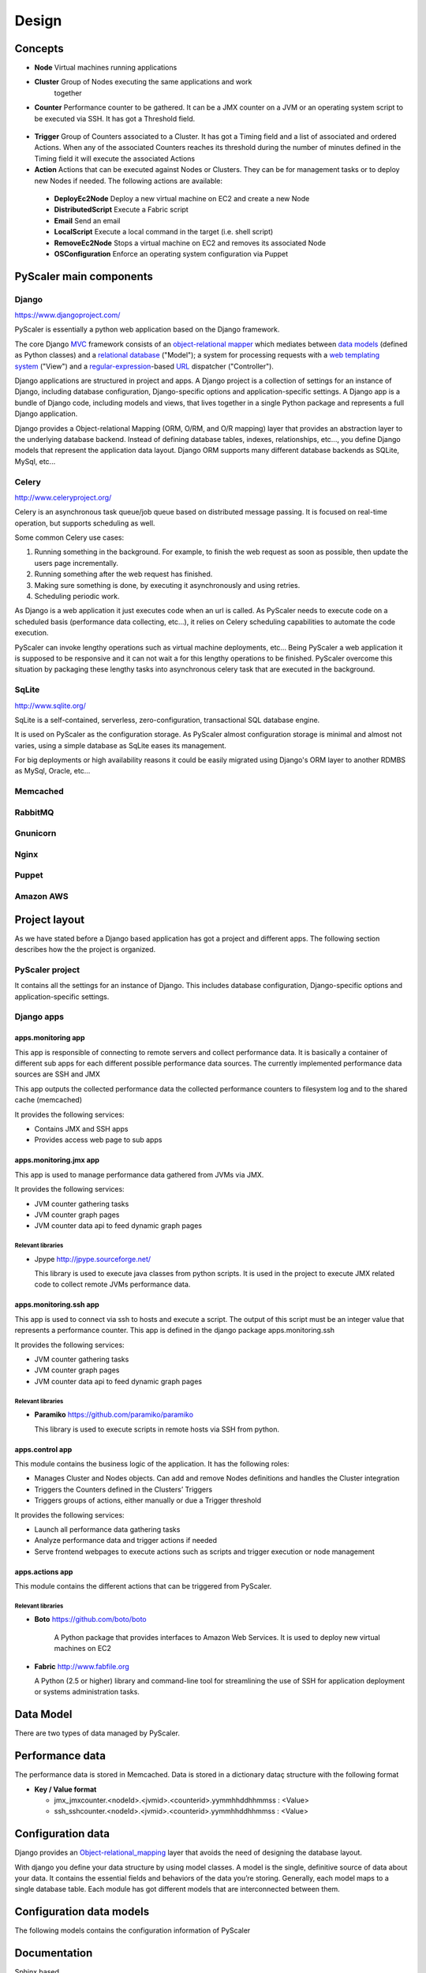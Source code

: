 Design
========

Concepts
-----------

- **Node** Virtual machines running applications
- **Cluster** Group of Nodes executing the same applications and work
   together
- **Counter** Performance counter to be gathered. It can be a JMX counter
  on a JVM or an operating system script to be executed via SSH. It has 
  got a Threshold field.

.. figure:: images/Cluster-Node-Counter.png
   :align: center
   :alt: 

- **Trigger** Group of Counters associated to a Cluster. It has got a Timing 
  field and a list of associated and ordered Actions. When any of the associated
  Counters reaches its threshold during the number of minutes defined in the
  Timing field it will execute the associated Actions

- **Action** Actions that can be executed against Nodes or Clusters. They can be
  for management tasks or to deploy new Nodes if needed. The following actions 
  are available:

 - **DeployEc2Node** Deploy a new virtual machine on EC2 and create a new Node
 - **DistributedScript** Execute a Fabric script
 - **Email** Send an email
 - **LocalScript** Execute a local command in the target (i.e. shell script)
 - **RemoveEc2Node** Stops a virtual machine on EC2 and removes its associated Node
 - **OSConfiguration** Enforce an operating system configuration via Puppet

PyScaler main components
---------------------------

.. figure:: images/Components.png
   :align: center
   :alt: 

Django
~~~~~~~~

`https://www.djangoproject.com/ <https://www.djangoproject.com/>`_

PyScaler is essentially a python web application based on the Django
framework.

The core Django
`MVC <http://en.wikipedia.org/wiki/Model%E2%80%93view%E2%80%93controller>`_ framework
consists of an `object-relational
mapper <http://en.wikipedia.org/wiki/Object-relational_mapping>`_ which
mediates between `data
models <http://en.wikipedia.org/wiki/Data_modeling>`_ (defined as Python
classes) and a `relational
database <http://en.wikipedia.org/wiki/Relational_database>`_ ("Model");
a system for processing requests with a `web templating
system <http://en.wikipedia.org/wiki/Web_template_system>`_ ("View") and
a
`regular-expression <http://en.wikipedia.org/wiki/Regular_expression>`_-based
`URL <http://en.wikipedia.org/wiki/Uniform_Resource_Locator>`_ dispatcher
("Controller").

Django applications are structured in project and apps. A Django project
is a collection of settings for an instance of Django, including
database configuration, Django-specific options and application-specific
settings. A Django app is a bundle of Django code, including models and
views, that lives together in a single Python package and represents a
full Django application.

Django provides a Object-relational Mapping (ORM, O/RM, and O/R mapping)
layer that provides an abstraction layer to the underlying database
backend. Instead of defining database tables, indexes, relationships,
etc..., you define Django models that represent the application data
layout. Django ORM supports many different database backends as SQLite,
MySql, etc...

Celery
~~~~~~~~~

`http://www.celeryproject.org/ <http://www.celeryproject.org/>`_

Celery is an asynchronous task queue/job queue based on distributed
message passing. It is focused on real-time operation, but supports
scheduling as well.

Some common Celery use cases:

#. Running something in the background. For example, to finish the web
   request as soon as possible, then update the users page
   incrementally.
#. Running something after the web request has finished.
#. Making sure something is done, by executing it asynchronously and
   using retries.
#. Scheduling periodic work.

As Django is a web application it just executes code when an url is
called. As PyScaler needs to execute code on a scheduled basis
(performance data collecting, etc...), it relies on Celery scheduling
capabilities to automate the code execution.

PyScaler can invoke lengthy operations such as virtual machine
deployments, etc... Being PyScaler a web application it is supposed to
be responsive and it can not wait a for this lengthy operations to be
finished. PyScaler overcome this situation by packaging these lengthy
tasks into asynchronous celery task that are executed in the background.

SqLite
~~~~~~~~
`http://www.sqlite.org/ <http://www.sqlite.org/>`_

SqLite is a self-contained, serverless, zero-configuration,
transactional SQL database engine.

It is used on PyScaler as the configuration storage. As PyScaler almost 
configuration storage is minimal and almost not varies, using a simple
database as SqLite eases its management.

For big deployments or high availability reasons it could be easily 
migrated using Django's ORM layer to another RDMBS as MySql, Oracle, etc...

Memcached
~~~~~~~~~~~~~~~~~~~~~~

RabbitMQ
~~~~~~~~~~~~~~~~~~~~~~

Gnunicorn
~~~~~~~~~~~~~~~~~~~~~~

Nginx
~~~~~~~~~~~~~~~~~~~~~~

Puppet
~~~~~~~~~~~~~~~~~~~~~~

Amazon AWS
~~~~~~~~~~~~~~~~~~~~~~



Project layout
------------------------------------------

As we have stated before a Django based application has got a project
and different apps. The following section describes how the the project
is organized.

PyScaler project
~~~~~~~~~~~~~~~~~~~~~~

It contains all the settings for an instance of Django. This includes database configuration,
Django-specific options and application-specific settings.


Django apps
~~~~~~~~~~~~~~~~~~~~~~

apps.monitoring app
^^^^^^^^^^^^^^^^^^^^^^^^

This app is responsible of connecting to remote servers and collect
performance data. It is basically a container of different sub apps for each different
possible performance data sources. The currently implemented performance
data sources are SSH and JMX

This app outputs the collected performance data the collected
performance counters to filesystem log and to the shared cache
(memcached)

It provides the following services:

- Contains JMX and SSH apps
- Provides access web page to sub apps

apps.monitoring.jmx app
^^^^^^^^^^^^^^^^^^^^^^^^

This app is used to manage performance data gathered from JVMs via JMX.

It provides the following services:

- JVM counter gathering tasks
- JVM counter graph pages
- JVM counter data api to feed dynamic graph pages

Relevant libraries
%%%%%%%%%%%%%%%%%%%%

- Jpype `http://jpype.sourceforge.net/ <http://jpype.sourceforge.net/>`_ 
  
  This library is used to execute java classes from python scripts. It is
  used in the project to execute JMX related code to collect remote JVMs
  performance data.


apps.monitoring.ssh app
^^^^^^^^^^^^^^^^^^^^^^^^

This app is used to connect via ssh to hosts and execute a script. The
output of this script must be an integer value that represents a
performance counter. This app is defined in the django
package apps.monitoring.ssh

It provides the following services:

- JVM counter gathering tasks
- JVM counter graph pages
- JVM counter data api to feed dynamic graph pages

Relevant libraries
%%%%%%%%%%%%%%%%%%%%

- **Paramiko** `https://github.com/paramiko/paramiko <https://github.com/paramiko/paramiko>`_

  This library is used to execute scripts in remote hosts via SSH from
  python.

apps.control app
^^^^^^^^^^^^^^^^^^^^^^^^

This module contains the business logic of the application. It has the
following roles:

- Manages Cluster and Nodes objects. Can add and remove Nodes
  definitions and handles the Cluster integration
- Triggers the Counters defined in the Clusters’ Triggers
- Triggers groups of actions, either manually or due a Trigger threshold

It provides the following services:

- Launch all performance data gathering tasks
- Analyze performance data and trigger actions if needed
- Serve frontend webpages to execute actions such as scripts and trigger execution
  or node management


apps.actions app
^^^^^^^^^^^^^^^^^^^^^^^^

This module contains the different actions that can be triggered from PyScaler.

Relevant libraries
%%%%%%%%%%%%%%%%%%%%

- **Boto** `https://github.com/boto/boto <https://github.com/boto/boto>`_

   A Python package that provides interfaces to Amazon Web
   Services. It is used to deploy new virtual machines on EC2

- **Fabric** `http://www.fabfile.org <http://www.fabfile.org>`_
  
  A Python (2.5 or higher) library and command-line tool for
  streamlining the use of SSH for application deployment or systems
  administration tasks.


Data Model
-------------------

There are two types of data managed by PyScaler.

Performance data
---------------------

The performance data is stored in Memcached. Data is stored in a dictionary dataç
structure with the following format 

- **Key / Value format**

  - jmx\_jmxcounter.<nodeId>.<jvmid>.<counterid>.yymmhhddhhmmss : <Value>
  - ssh\_sshcounter.<nodeId>.<jvmid>.<counterid>.yymmhhddhhmmss : <Value>

Configuration data
--------------------------------------------------

Django provides an
`Object-relational\_mapping <http://en.wikipedia.org/wiki/Object-relational_mapping>`_  
layer that avoids the need of designing the database layout.

With django you define your data structure by using model classes. A
model is the single, definitive source of data about your data. It
contains the essential fields and behaviors of the data you’re storing.
Generally, each model maps to a single database table. Each module has
got different models that are interconnected between them.

Configuration data models
---------------------------------------------------------

The following models contains the configuration information of PyScaler


.. figure:: images/Data-Model.png
   :align: center
   :alt: 

Documentation
------------------------

Sphinx based

New Node deployment steps
-----------------------------------
This sections describes the steps needed to deploy a new node

+--------------------------------------------------+--------------------------------------------+
| STEP                                             |                                            |
+==================================================+============================================+
| Deploy a new VM on EC2 (clustername,user, )      | DeployEC2Node action                       |
+--------------------------------------------------+--------------------------------------------+
| Add the node to the Elastic Load Balancer        | DeployEC2Node action                       |
+--------------------------------------------------+--------------------------------------------+
| Operating system configuration and provisioning  | OSConfiguration action                     |
+--------------------------------------------------+--------------------------------------------+
| Tomcat configuration                             | LocalScript or DistributeScript actions    |
+--------------------------------------------------+--------------------------------------------+
| Application deployment                           | LocalScript or DistributeScript actions    |                   
+--------------------------------------------------+--------------------------------------------+
| Cluster update                                   | LocalScript or DistributeScript actions    |
+--------------------------------------------------+--------------------------------------------+
| Notification                                     | Email action                               |
+--------------------------------------------------+--------------------------------------------+